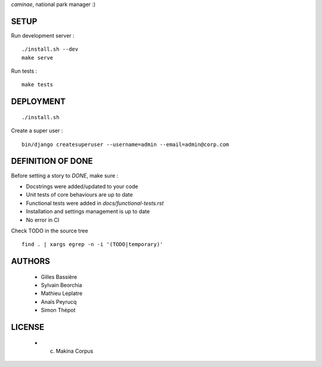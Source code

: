*caminae*, national park manager :)

=====
SETUP
=====

Run development server :

::

    ./install.sh --dev
    make serve

Run tests :

::

    make tests

==========
DEPLOYMENT
==========

::

    ./install.sh

Create a super user :

::

    bin/django createsuperuser --username=admin --email=admin@corp.com


==================
DEFINITION OF DONE
==================

Before setting a story to `DONE`, make sure : 

* Docstrings were added/updated to your code
* Unit tests of core behaviours are up to date
* Functional tests were added in `docs/functional-tests.rst`
* Installation and settings management is up to date
* No error in CI

Check TODO in the source tree ::

    find . | xargs egrep -n -i '(TODO|temporary)'

=======
AUTHORS
=======

    * Gilles Bassière
    * Sylvain Beorchia
    * Mathieu Leplatre
    * Anaïs Peyrucq
    * Simon Thépot

|makinacom|_

.. |makinacom| image:: http://depot.makina-corpus.org/public/logo.gif
.. _makinacom:  http://www.makina-corpus.com


=======
LICENSE
=======

    * (c) Makina Corpus
